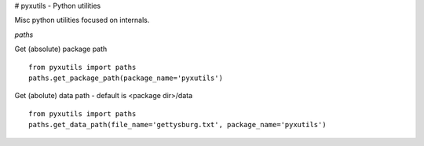 # pyxutils - Python utilities 

Misc python utilities focused on internals.


*paths*

Get (absolute) package path

::

  from pyxutils import paths
  paths.get_package_path(package_name='pyxutils')



Get (abolute) data path - default is <package dir>/data

::

  from pyxutils import paths
  paths.get_data_path(file_name='gettysburg.txt', package_name='pyxutils')
  

